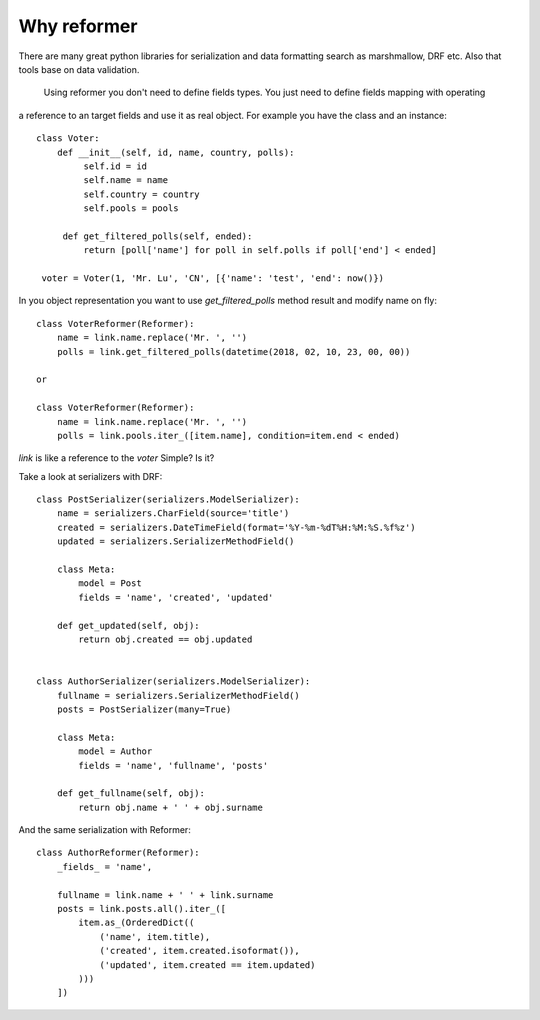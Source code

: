 Why reformer
============

There are many great python libraries for serialization and data formatting search as marshmallow, DRF  etc.
Also that tools base on data validation.
    Using reformer you don't need to define fields types. You just need to define fields mapping with operating
a reference to an target fields and use it as real object. For example you have the class and an instance::

   class Voter:
       def __init__(self, id, name, country, polls):
            self.id = id
            self.name = name
            self.country = country
            self.pools = pools

        def get_filtered_polls(self, ended):
            return [poll['name'] for poll in self.polls if poll['end'] < ended]

    voter = Voter(1, 'Mr. Lu', 'CN', [{'name': 'test', 'end': now()})

In you object representation you want to use `get_filtered_polls` method result and modify name on fly::

    class VoterReformer(Reformer):
        name = link.name.replace('Mr. ', '')
        polls = link.get_filtered_polls(datetime(2018, 02, 10, 23, 00, 00))

    or

    class VoterReformer(Reformer):
        name = link.name.replace('Mr. ', '')
        polls = link.pools.iter_([item.name], condition=item.end < ended)


`link` is like a reference to the `voter`
Simple? Is it?

Take a look at serializers with DRF::

    class PostSerializer(serializers.ModelSerializer):
        name = serializers.CharField(source='title')
        created = serializers.DateTimeField(format='%Y-%m-%dT%H:%M:%S.%f%z')
        updated = serializers.SerializerMethodField()

        class Meta:
            model = Post
            fields = 'name', 'created', 'updated'

        def get_updated(self, obj):
            return obj.created == obj.updated


    class AuthorSerializer(serializers.ModelSerializer):
        fullname = serializers.SerializerMethodField()
        posts = PostSerializer(many=True)

        class Meta:
            model = Author
            fields = 'name', 'fullname', 'posts'

        def get_fullname(self, obj):
            return obj.name + ' ' + obj.surname

And the same serialization with Reformer::

    class AuthorReformer(Reformer):
        _fields_ = 'name',

        fullname = link.name + ' ' + link.surname
        posts = link.posts.all().iter_([
            item.as_(OrderedDict((
                ('name', item.title),
                ('created', item.created.isoformat()),
                ('updated', item.created == item.updated)
            )))
        ])
